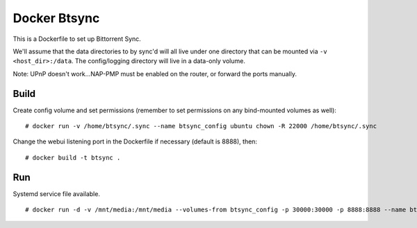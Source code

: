 Docker Btsync
=============

This is a Dockerfile to set up Bittorrent Sync.

We'll assume that the data directories to by sync'd will all live under one
directory that can be mounted via ``-v <host_dir>:/data``. The config/logging
directory will live in a data-only volume.

Note: UPnP doesn't work...NAP-PMP must be enabled on the router, or forward the ports manually.

Build
-----

Create config volume and set permissions (remember to set permissions on any bind-mounted volumes as well)::

    # docker run -v /home/btsync/.sync --name btsync_config ubuntu chown -R 22000 /home/btsync/.sync

Change the webui listening port in the Dockerfile if necessary (default is 8888), then::

    # docker build -t btsync .

Run
---

Systemd service file available.

::

    # docker run -d -v /mnt/media:/mnt/media --volumes-from btsync_config -p 30000:30000 -p 8888:8888 --name btsync_run btsync
